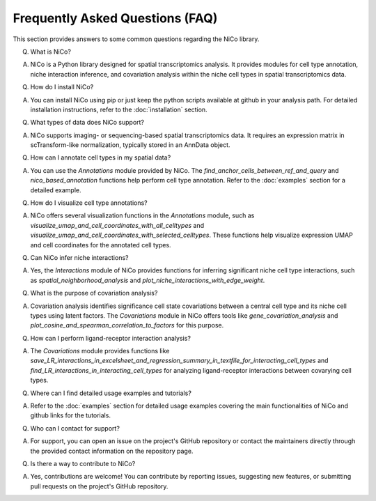 Frequently Asked Questions (FAQ)
=================================

This section provides answers to some common questions regarding the NiCo library.

Q. What is NiCo?

A. NiCo is a Python library designed for spatial transcriptomics analysis. It provides modules for cell type annotation, niche interaction inference, and covariation analysis within the niche cell types in spatial transcriptomics data.

Q. How do I install NiCo?

A. You can install NiCo using pip or just keep the python scripts available at github in your analysis path. For detailed installation instructions, refer to the :doc:`installation` section.

Q. What types of data does NiCo support?

A. NiCo supports imaging- or sequencing-based spatial transcriptomics data. It requires an expression matrix in scTransform-like normalization, typically stored in an AnnData object.

Q. How can I annotate cell types in my spatial data?

A. You can use the `Annotations` module provided by NiCo. The `find_anchor_cells_between_ref_and_query` and `nico_based_annotation` functions help perform cell type annotation. Refer to the :doc:`examples` section for a detailed example.

Q. How do I visualize cell type annotations?

A. NiCo offers several visualization functions in the `Annotations` module, such as `visualize_umap_and_cell_coordinates_with_all_celltypes` and `visualize_umap_and_cell_coordinates_with_selected_celltypes`. These functions help visualize expression UMAP and cell coordinates for the annotated cell types.

Q. Can NiCo infer niche interactions?

A. Yes, the `Interactions` module of NiCo provides functions for inferring significant niche cell type interactions, such as `spatial_neighborhood_analysis` and `plot_niche_interactions_with_edge_weight`.

Q. What is the purpose of covariation analysis?

A. Covariation analysis identifies significance cell state covariations between a central cell type and its niche cell types using latent factors. The `Covariations` module in NiCo offers tools like `gene_covariation_analysis` and `plot_cosine_and_spearman_correlation_to_factors` for this purpose.

Q. How can I perform ligand-receptor interaction analysis?

A. The `Covariations` module provides functions like `save_LR_interactions_in_excelsheet_and_regression_summary_in_textfile_for_interacting_cell_types` and `find_LR_interactions_in_interacting_cell_types` for analyzing ligand-receptor interactions between covarying cell types.

Q. Where can I find detailed usage examples and tutorials?

A. Refer to the :doc:`examples` section for detailed usage examples covering the main functionalities of NiCo and github links for the tutorials.

Q. Who can I contact for support?

A. For support, you can open an issue on the project's GitHub repository or contact the maintainers directly through the provided contact information on the repository page.

Q. Is there a way to contribute to NiCo?

A. Yes, contributions are welcome! You can contribute by reporting issues, suggesting new features, or submitting pull requests on the project's GitHub repository.
